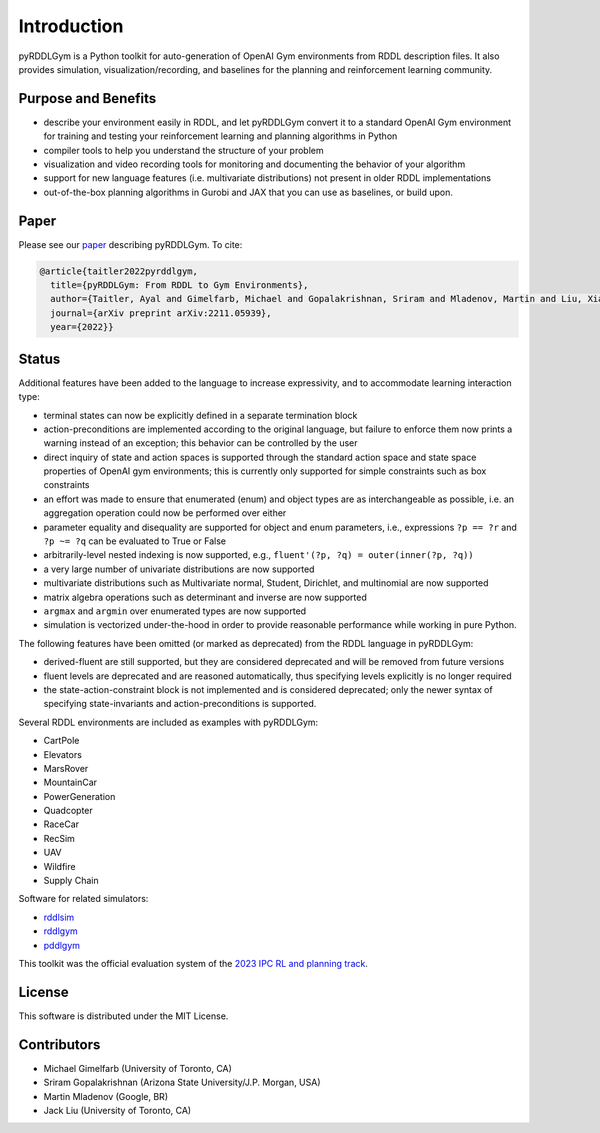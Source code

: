 Introduction
============

pyRDDLGym is a Python toolkit for auto-generation of OpenAI Gym environments from RDDL description files. It also provides simulation, visualization/recording, and baselines for the planning and reinforcement learning community.

Purpose and Benefits
-----
- describe your environment easily in RDDL, and let pyRDDLGym convert it to a standard OpenAI Gym environment for training and testing your reinforcement learning and planning algorithms in Python
- compiler tools to help you understand the structure of your problem
- visualization and video recording tools for monitoring and documenting the behavior of your algorithm
- support for new language features (i.e. multivariate distributions) not present in older RDDL implementations
- out-of-the-box planning algorithms in Gurobi and JAX that you can use as baselines, or build upon.

Paper
-----
Please see our `paper <https://arxiv.org/abs/2211.05939>`_ describing pyRDDLGym. To cite:

.. code-block:: python

    @article{taitler2022pyrddlgym,
      title={pyRDDLGym: From RDDL to Gym Environments},
      author={Taitler, Ayal and Gimelfarb, Michael and Gopalakrishnan, Sriram and Mladenov, Martin and Liu, Xiaotian and Sanner, Scott},
      journal={arXiv preprint arXiv:2211.05939},
      year={2022}}

Status
------

Additional features have been added to the language to increase expressivity, and to accommodate learning interaction type:

- terminal states can now be explicitly defined in a separate termination block
- action-preconditions are implemented according to the original language, but failure to enforce them now prints a warning instead of an exception; this behavior can be controlled by the user
- direct inquiry of state and action spaces is supported through the standard action space and state space properties of OpenAI gym environments; this is currently only supported for simple constraints such as box constraints
- an effort was made to ensure that enumerated (enum) and object types are as interchangeable as possible, i.e. an aggregation operation could now be performed over either
- parameter equality and disequality are supported for object and enum parameters, i.e., expressions ``?p == ?r`` and ``?p ~= ?q`` can be evaluated to True or False
- arbitrarily-level nested indexing is now supported, e.g., ``fluent'(?p, ?q) = outer(inner(?p, ?q))``
- a very large number of univariate distributions are now supported
- multivariate distributions such as Multivariate normal, Student, Dirichlet, and multinomial are now supported
- matrix algebra operations such as determinant and inverse are now supported
- ``argmax`` and ``argmin`` over enumerated types are now supported
- simulation is vectorized under-the-hood in order to provide reasonable performance while working in pure Python.

The following features have been omitted (or marked as deprecated) from the RDDL language in pyRDDLGym:

- derived-fluent are still supported, but they are considered deprecated and will be removed from future versions
- fluent levels are deprecated and are reasoned automatically, thus specifying levels explicitly is no longer required
- the state-action-constraint block is not implemented and is considered deprecated; only the newer syntax of specifying state-invariants and action-preconditions is supported.

Several RDDL environments are included as examples with pyRDDLGym:

- CartPole
- Elevators
- MarsRover
- MountainCar
- PowerGeneration
- Quadcopter
- RaceCar
- RecSim
- UAV
- Wildfire
- Supply Chain

Software for related simulators:

- `rddlsim <https://github.com/ssanner/rddlsim>`_
- `rddlgym <https://github.com/thiagopbueno/rddlgym>`_
- `pddlgym <https://github.com/tomsilver/pddlgym>`_


This toolkit was the official evaluation system of the `2023 IPC RL and planning track <https://ataitler.github.io/IPPC2023/>`_.

License
-------
This software is distributed under the MIT License.

Contributors
------------
- Michael Gimelfarb (University of Toronto, CA)
- Sriram Gopalakrishnan (Arizona State University/J.P. Morgan, USA)
- Martin Mladenov (Google, BR)
- Jack Liu (University of Toronto, CA)
